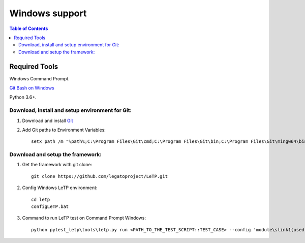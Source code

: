 ###############
Windows support
###############

.. contents:: Table of Contents
    :depth: 3

Required Tools
--------------

Windows Command Prompt.

`Git Bash on Windows <https://gitforwindows.org/>`_

Python 3.6+.

Download, install and setup environment for Git:
^^^^^^^^^^^^^^^^^^^^^^^^^^^^^^^^^^^^^^^^^^^^^^^^^
1. Download and install `Git <https://gitforwindows.org/>`_

2. Add Git paths to Environment Variables::

    setx path /m "%path%;C:\Program Files\Git\cmd;C:\Program Files\Git\bin;C:\Program Files\Git\mingw64\bin"

Download and setup the framework:
^^^^^^^^^^^^^^^^^^^^^^^^^^^^^^^^^
1. Get the framework with git clone::

    git clone https://github.com/legatoproject/LeTP.git

2. Config Windows LeTP environment::

    cd letp
    configLeTP.bat

3. Command to run LeTP test on Command Prompt Windows::

    python pytest_letp\tools\letp.py run <PATH_TO_THE_TEST_SCRIPT::TEST_CASE> --config 'module\slink1(used)=1' --config 'module\slink1\name='<DEVICE_CLI_PORT>' --config 'module\slink2(used)=1' --config 'module\slink2\name=<DEVICE_AT_PORT>'
